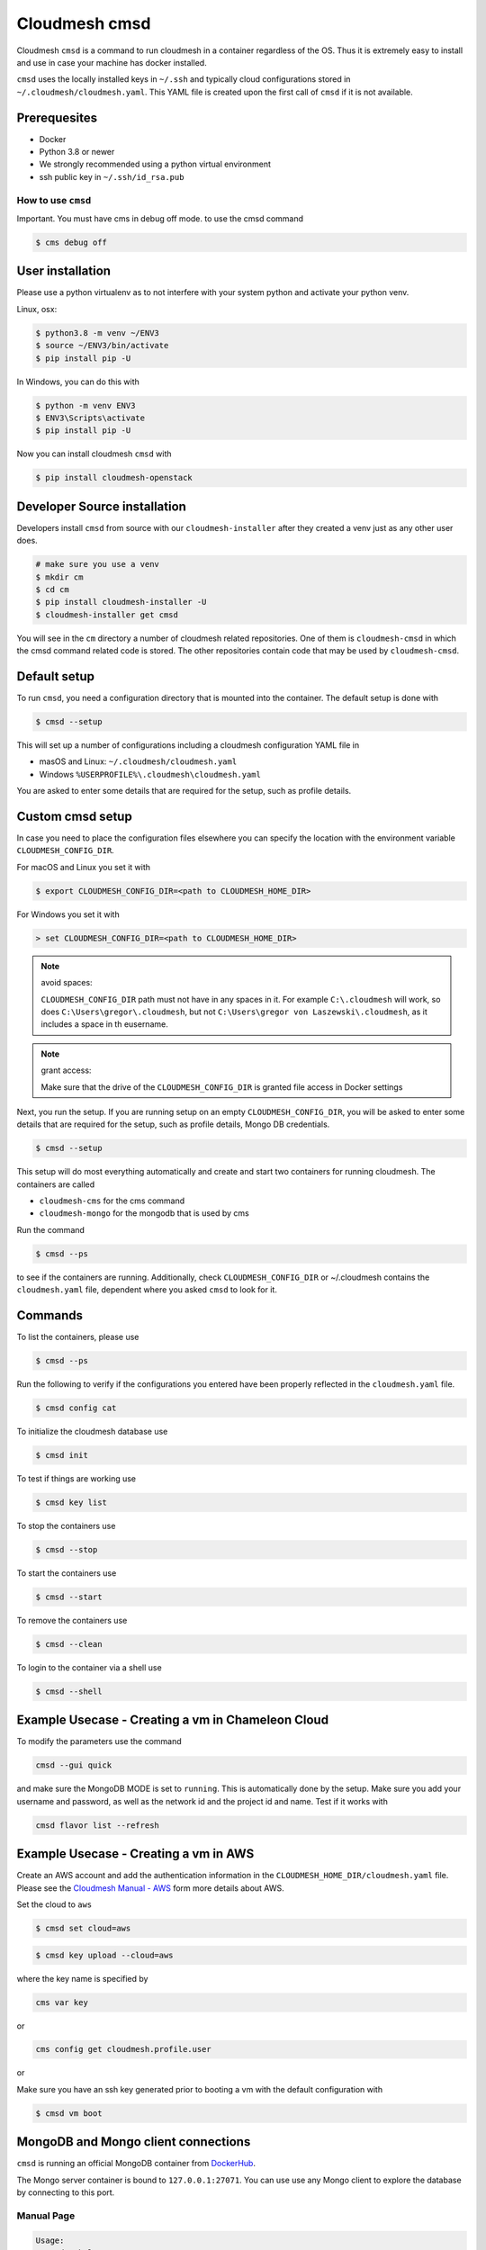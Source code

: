 Cloudmesh cmsd
==============

Cloudmesh ``cmsd`` is a command to run cloudmesh in a container
regardless of the OS. Thus it is extremely easy to install and use in
case your machine has docker installed.

``cmsd`` uses the locally installed keys in ``~/.ssh`` and typically
cloud configurations stored in ``~/.cloudmesh/cloudmesh.yaml``. This
YAML file is created upon the first call of ``cmsd`` if it is not
available.

Prerequesites
~~~~~~~~~~~~~

-  Docker
-  Python 3.8 or newer
-  We strongly recommended using a python virtual environment
-  ssh public key in ``~/.ssh/id_rsa.pub``

How to use ``cmsd``
-------------------

Important. You must have cms in debug off mode. to use the cmsd command

.. code:: bash

   $ cms debug off

User installation
~~~~~~~~~~~~~~~~~

Please use a python virtualenv as to not interfere with your system
python and activate your python venv.

Linux, osx:

.. code:: bash

   $ python3.8 -m venv ~/ENV3
   $ source ~/ENV3/bin/activate
   $ pip install pip -U

In Windows, you can do this with

.. code:: bash

   $ python -m venv ENV3
   $ ENV3\Scripts\activate
   $ pip install pip -U 

Now you can install cloudmesh ``cmsd`` with

.. code:: bash

   $ pip install cloudmesh-openstack

Developer Source installation
~~~~~~~~~~~~~~~~~~~~~~~~~~~~~

Developers install ``cmsd`` from source with our ``cloudmesh-installer``
after they created a venv just as any other user does.

.. code:: bash

   # make sure you use a venv
   $ mkdir cm
   $ cd cm  
   $ pip install cloudmesh-installer -U 
   $ cloudmesh-installer get cmsd


You will see in the ``cm`` directory a number of cloudmesh related
repositories. One of them is ``cloudmesh-cmsd`` in which the cmsd
command related code is stored. The other repositories contain code that
may be used by ``cloudmesh-cmsd``.

Default setup
~~~~~~~~~~~~

To run ``cmsd``, you need a configuration directory that is mounted into
the container. The default setup is done with

.. code:: bash

   $ cmsd --setup

This will set up a number of configurations including a cloudmesh
configuration YAML file in

-  masOS and Linux: ``~/.cloudmesh/cloudmesh.yaml``
-  Windows ``%USERPROFILE%\.cloudmesh\cloudmesh.yaml``

You are asked to enter some details that are required for the setup,
such as profile details.

Custom cmsd setup
~~~~~~~~~~~~~~~~~

In case you need to place the configuration files elsewhere you can
specify the location with the environment variable
``CLOUDMESH_CONFIG_DIR``.

For macOS and Linux you set it with

.. code:: bash

   $ export CLOUDMESH_CONFIG_DIR=<path to CLOUDMESH_HOME_DIR>

For Windows you set it with

.. code:: bash

   > set CLOUDMESH_CONFIG_DIR=<path to CLOUDMESH_HOME_DIR>

.. note:: avoid spaces:

   ``CLOUDMESH_CONFIG_DIR`` path must not have in any spaces in it. For
   example ``C:\.cloudmesh`` will work, so does
   ``C:\Users\gregor\.cloudmesh``, but not
   ``C:\Users\gregor von Laszewski\.cloudmesh``, as it includes a space
   in th eusername.

.. note:: grant access:

   Make sure that the drive of the ``CLOUDMESH_CONFIG_DIR`` is granted
   file access in Docker settings

Next, you run the setup. If you are running setup on an empty
``CLOUDMESH_CONFIG_DIR``, you will be asked to
enter some details that are required for the setup, such as profile
details, Mongo DB credentials.

.. code:: bash

   $ cmsd --setup 

This setup will do most everything automatically and create and start two containers
for running cloudmesh. The
containers are called

-  ``cloudmesh-cms`` for the cms command
-  ``cloudmesh-mongo`` for the mongodb that is used by cms

Run the command

.. code:: bash

   $ cmsd --ps

to see if the containers are running. Additionally, check
``CLOUDMESH_CONFIG_DIR`` or ~/.cloudmesh contains the ``cloudmesh.yaml``
file, dependent where you asked ``cmsd`` to look for it.

Commands
~~~~~~~~

To list the containers, please use

.. code:: bash

   $ cmsd --ps

Run the following to verify if the configurations you entered have been
properly reflected in the ``cloudmesh.yaml`` file.

.. code:: bash

   $ cmsd config cat

To initialize the cloudmesh database use

.. code:: bash

   $ cmsd init

To test if things are working use

.. code:: bash

   $ cmsd key list 

To stop the containers use

.. code:: bash

   $ cmsd --stop

To start the containers use

.. code:: bash

   $ cmsd --start

To remove the containers use

.. code:: bash

   $ cmsd --clean

To login to the container via a shell use

.. code:: bash

   $ cmsd --shell

Example Usecase - Creating a vm in Chameleon Cloud
~~~~~~~~~~~~~~~~~~~~~~~~~~~~~~~~~~~~~~~~~~~~~~~~~~

To modify the parameters use the command

.. code:: bash

   cmsd --gui quick

and make sure the MongoDB MODE is set to ``running``. This is
automatically done by the setup. Make sure you add your username and
password, as well as the network id and the project id and name. Test if
it works with

.. code:: bash

   cmsd flavor list --refresh

Example Usecase - Creating a vm in AWS
~~~~~~~~~~~~~~~~~~~~~~~~~~~~~~~~~~~~~~

Create an AWS account and add the authentication information in the
``CLOUDMESH_HOME_DIR/cloudmesh.yaml`` file. Please see the `Cloudmesh
Manual -
AWS <https://cloudmesh.github.io/cloudmesh-manual/accounts/aws.html>`__
form more details about AWS.

Set the cloud to ``aws``

.. code:: bash

   $ cmsd set cloud=aws 

.. code:: bash

   $ cmsd key upload --cloud=aws

where the key name is specified by

.. code:: bash

   cms var key

or

.. code:: bash

   cms config get cloudmesh.profile.user

or

Make sure you have an ssh key generated prior to booting a vm with the
default configuration with

.. code:: bash

   $ cmsd vm boot 

MongoDB and Mongo client connections
~~~~~~~~~~~~~~~~~~~~~~~~~~~~~~~~~~~~

``cmsd`` is running an official MongoDB container from
`DockerHub <https://hub.docker.com/_/mongo>`__.

The Mongo server container is bound to ``127.0.0.1:27071``. You can use
use any Mongo client to explore the database by connecting to this port.

Manual Page
-----------

.. code:: bash

     Usage:
       cmsd --help
       cmsd --setup
       cmsd --clean
       cmsd --version
       cmsd --update
       cmsd --start
       cmsd --stop
       cmsd --ps
       cmsd --gui COMMAND...
       cmsd --shell
       cmsd --pipe
       cmsd COMMAND...


     This command passes the arguments to a docker container
     that runs cloudmesh.

     Arguments:
         COMMAND the commands we bass along

     Description:

       cmsd --help

           prints this manual page

       cmsd --setup

           downloads the source distribution, installs the image locally

       cmsd --clean

           removes the container form docker

       cmsd --version

           prints out the version of cmsd and the version of the container

       cmsd --update

           gets a new container form dockerhub

       cmsd --start

           starts the mongodb

       cmsd --stop

           stops the mongodb

       cmsd --ps

           lists the container processes

       cmsd --gui help

           find out which gui commands are available

       cmsd --gui quick

           runs cloudmesh gui on the docker container

       cmsd --shell

           enters the cms container and starts an interactive shell

       cmsd --pipe

           You can pipe commands or scripts to the cmsd container

               echo "banner a" | cmsd --pipe

       cmsd COMMAND

           The command will be executed within the container, just as in
           case of cms.

       cmsd

           When no command is specified, cmsd will be run in interactive
           mode.

Quickstart
----------

macOS with python 3.8.2 from python.org
~~~~~~~~~~~~~~~~~~~~~~~~~~~~~~~~~~~~~~~

1. Requirements:

   -  Have a username without a space.
   -  Have docker installed and accessible to the user.
   -  Have python 3.8.2 from python.org installed.
   -  Create a key ``~/.ssh/id_rsa`` if you do not already have one

   .. code:: bash

      $ ssh-keygen

2. Install:

   In a new terminal execute

   .. code:: bash

      $ python3.8 -m venv ~/ENV3
      $ source ~/ENV3/bin/activate
      $ pip install cloudmesh-cmsd
      $ cmsd --setup
      $ cmsd init
      $ cmsd help

   Output:

   ::

      Documented commands (type help <topic>):
      ========================================
      EOF       config     help       man        quit      ssh        vcluster      
      admin     container  host       open       register  start      version       
      aws       data       image      openstack  sec       stop       vm            
      azure     debug      info       pause      service   stopwatch  workflow_draft
      banner    default    init       plugin     set       sys      
      check     echo       inventory  provider   shell     test     
      clear     flavor     ip         py         sleep     var      
      commands  group      key        q          source    vbox 

   Testing banner command:

   .. code:: bash

      $ cmsd banner hello

   Output:

   ::

      banner
      ######################################################################
      # hello
      ######################################################################

   Testing sec command:

   .. code:: bash

      $ cmsd sec rule list

   Output:

   ::

      +-------+----------+-----------+-----------+
      | Name  | Protocol | Ports     | IP Range  |
      +-------+----------+-----------+-----------+
      | ssh   | tcp      | 22:22     | 0.0.0.0/0 |
      | icmp  | icmp     |           | 0.0.0.0/0 |
      | flask | tcp      | 8000:8000 | 0.0.0.0/0 |
      | http  | tcp      | 80:80     | 0.0.0.0/0 |
      | https | tcp      | 443:443   | 0.0.0.0/0 |
      +-------+----------+-----------+-----------+

Demonstration of the different uses of cmsd
-------------------------------------------

1. Commandline

   .. code:: bash

      $ cmsd banner hallo

      banner
      ######################################################################
      # hello
      ######################################################################

2. Pipe

   ::

      $ echo "banner hello" | cmsd --pipe

      +-------------------------------------------------------+
      |   ____ _                 _                     _      |
      |  / ___| | ___  _   _  __| |_ __ ___   ___  ___| |__   |
      | | |   | |/ _ \| | | |/ _` | '_ ` _ \ / _ \/ __| '_ \  |
      | | |___| | (_) | |_| | (_| | | | | | |  __/\__ \ | | | |
      |  \____|_|\___/ \__,_|\__,_|_| |_| |_|\___||___/_| |_| |
      +-------------------------------------------------------+
      |                  Cloudmesh CMD5 Shell                 |
      +-------------------------------------------------------+

      cms> banner
      ######################################################################
      # hello
      ######################################################################   ```

3. Interactive

   ::

      $ cmsd
      start cms interactively

      +-------------------------------------------------------+
      |   ____ _                 _                     _      |
      |  / ___| | ___  _   _  __| |_ __ ___   ___  ___| |__   |
      | | |   | |/ _ \| | | |/ _` | '_ ` _ \ / _ \/ __| '_ \  |
      | | |___| | (_) | |_| | (_| | | | | | |  __/\__ \ | | | |
      |  \____|_|\___/ \__,_|\__,_|_| |_| |_|\___||___/_| |_| |
      +-------------------------------------------------------+
      |                  Cloudmesh CMD5 Shell                 |
      +-------------------------------------------------------+

      cms> banner hello
      banner
      ######################################################################
      # hello
      ######################################################################
      cms> quit

4. Access container shell for development

   .. code:: bash

      $ cmsd --shell

      root@docker-desktop:/cm# ls -1
      cloudmesh-aws
      cloudmesh-azure
      cloudmesh-cloud
      cloudmesh-cmd5
      cloudmesh-common
      cloudmesh-configuration
      cloudmesh-inventory
      cloudmesh-openstack
      cloudmesh-sys
      cloudmesh-test
      root@docker-desktop:/cm# 
